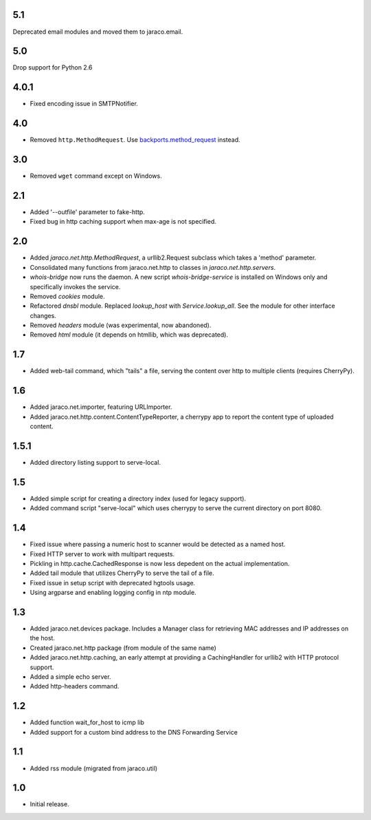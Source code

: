 5.1
~~~

Deprecated email modules and moved them to jaraco.email.

5.0
~~~

Drop support for Python 2.6

4.0.1
~~~~~

* Fixed encoding issue in SMTPNotifier.

4.0
~~~

* Removed ``http.MethodRequest``. Use `backports.method_request
  <https://pypi.python.org/pypi/backports.method_request/>`_ instead.

3.0
~~~

* Removed ``wget`` command except on Windows.

2.1
~~~

* Added '--outfile' parameter to fake-http.
* Fixed bug in http caching support when max-age is not specified.

2.0
~~~

* Added `jaraco.net.http.MethodRequest`, a urllib2.Request subclass which takes
  a 'method' parameter.
* Consolidated many functions from jaraco.net.http to classes in
  `jaraco.net.http.servers`.
* `whois-bridge` now runs the daemon. A new script `whois-bridge-service` is
  installed on Windows only and specifically invokes the service.
* Removed `cookies` module.
* Refactored `dnsbl` module. Replaced `lookup_host` with `Service.lookup_all`.
  See the module for other interface changes.
* Removed `headers` module (was experimental, now abandoned).
* Removed `html` module (it depends on htmllib, which was deprecated).

1.7
~~~

* Added web-tail command, which "tails" a file, serving the content over
  http to multiple clients (requires CherryPy).

1.6
~~~

* Added jaraco.net.importer, featuring URLImporter.
* Added jaraco.net.http.content.ContentTypeReporter, a cherrypy app to
  report the content type of uploaded content.

1.5.1
~~~~~

* Added directory listing support to serve-local.

1.5
~~~

* Added simple script for creating a directory index (used for legacy
  support).
* Added command script "serve-local" which uses cherrypy to serve the
  current directory on port 8080.

1.4
~~~

* Fixed issue where passing a numeric host to scanner would be detected
  as a named host.
* Fixed HTTP server to work with multipart requests.
* Pickling in http.cache.CachedResponse is now less depedent on the actual
  implementation.
* Added tail module that utilizes CherryPy to serve the tail of a file.
* Fixed issue in setup script with deprecated hgtools usage.
* Using argparse and enabling logging config in ntp module.

1.3
~~~

* Added jaraco.net.devices package. Includes a Manager class for
  retrieving MAC addresses and IP addresses on the host.
* Created jaraco.net.http package (from module of the same name)
* Added jaraco.net.http.caching, an early attempt at providing a
  CachingHandler for urllib2 with HTTP protocol support.
* Added a simple echo server.
* Added http-headers command.

1.2
~~~

* Added function wait_for_host to icmp lib
* Added support for a custom bind address to the DNS Forwarding Service

1.1
~~~

* Added rss module (migrated from jaraco.util)

1.0
~~~

* Initial release.
